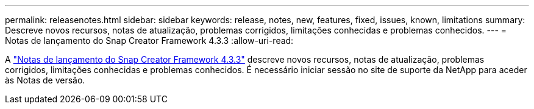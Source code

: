 ---
permalink: releasenotes.html 
sidebar: sidebar 
keywords: release, notes, new, features, fixed, issues, known, limitations 
summary: Descreve novos recursos, notas de atualização, problemas corrigidos, limitações conhecidas e problemas conhecidos. 
---
= Notas de lançamento do Snap Creator Framework 4.3.3
:allow-uri-read: 


A link:https://library.netapp.com/ecm/ecm_get_file/ECMLP2854416["Notas de lançamento do Snap Creator Framework 4.3.3"] descreve novos recursos, notas de atualização, problemas corrigidos, limitações conhecidas e problemas conhecidos. É necessário iniciar sessão no site de suporte da NetApp para aceder às Notas de versão.
